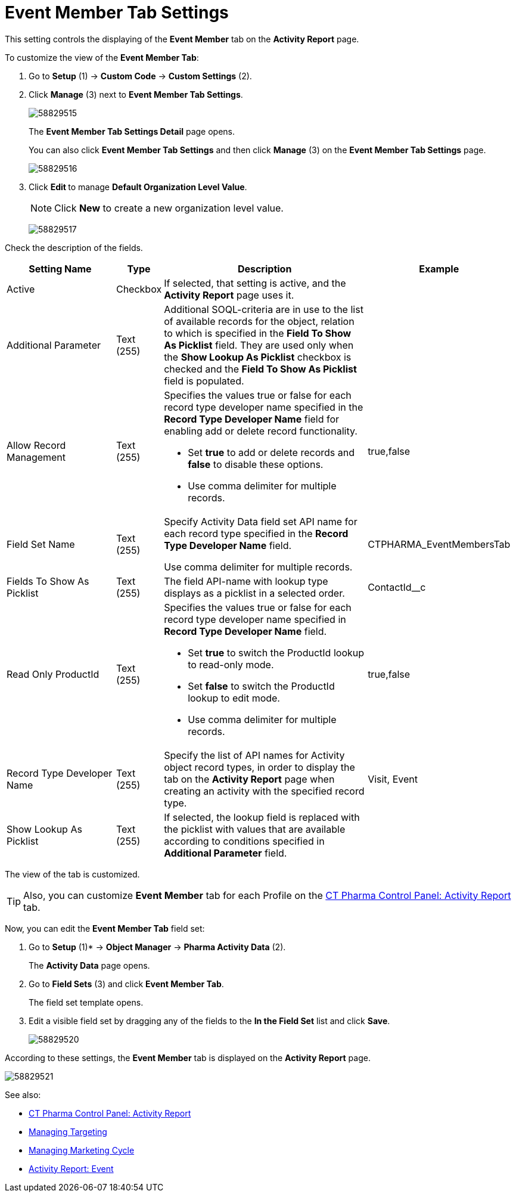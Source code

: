 = Event Member Tab Settings

This setting controls the displaying of the *Event Member* tab on the *Activity Report* page.

To customize the view of the *Event Member Tab*:

. Go to *Setup* (1) → *Custom Code* → *Custom Settings* (2).
. Click *Manage* (3) next to *Event Member Tab Settings*.
+
image:58829515.png[]
+
The *Event Member Tab Settings Detail* page opens.
+
You can also click *Event Member Tab Settings* and then click *Manage* (3) on the *Event Member Tab Settings* page.
+
image:58829516.png[]
. Click **Edit **to manage *Default Organization Level Value*.
+
NOTE: Click *New* to create a new organization level value.
+
image:58829517.png[]

Check the description of the fields.

[width="99%",cols="24%,8%,47%,21%",]
|===
|*Setting Name* |*Type* |*Description* |*Example*

|Active |Checkbox |If selected, that setting is active, and the *Activity Report* page uses it. |

|Additional Parameter |Text (255) |Additional SOQL-criteria are in use to the list of available records for the object, relation to which is specified in the *Field To Show As Picklist* field. They are used only when the *Show Lookup As Picklist* checkbox is checked and the *Field To Show As Picklist* field is populated. |

|Allow Record Management |Text (255) a|
Specifies the values true or false for each record type developer name specified in the *Record Type Developer Name* field for enabling add or delete record functionality.

* Set *true* to add or delete records and *false* to disable these options.
* Use comma delimiter for multiple records.

|[.apiobject]#true#,[.apiobject]#false#

|Field Set Name |Text (255) |Specify Activity Data field set API name for each record type specified in the *Record Type Developer Name* field.

Use comma delimiter for multiple records.
|[.apiobject]#CTPHARMA_EventMembersTab#

|Fields To Show As Picklist |Text (255) |The field API-name with lookup type displays as a picklist in a selected order.
|[.apiobject]#ContactId__c#

|Read Only ProductId |Text (255) a|
Specifies the values true or false for each record type developer name specified in *Record Type Developer Name* field.

* Set *true* to switch the ProductId lookup to read-only mode.
* Set *false* to switch the ProductId lookup to edit mode.
* Use comma delimiter for multiple records.

|[.apiobject]#true#,[.apiobject]#false#

|Record Type Developer Name |Text (255) |Specify the list of API names for [.object]#Activity# object record types, in order to display the tab on the *Activity Report* page when creating an activity with the specified record type. |[.apiobject]#Visit#, [.apiobject]#Event#

|Show Lookup As Picklist |Text (255) |If selected, the lookup field is replaced with the picklist with values that are available according to conditions specified in *Additional Parameter* field. |
|===

The view of the tab is customized.

TIP: Also, you can customize *Event Member* tab for each Profile on
the xref:admin-guide/ct-pharma-control-panel/ct-pharma-control-panel-activity-report.adoc[CT Pharma Control Panel: Activity Report] tab.

Now, you can edit the *Event Member Tab* field set:

. Go to *Setup* (1)* → *Object Manager* → *Pharma Activity Data* (2).
+
The *Activity Data* page opens.
. Go to *Field Sets* (3) and click *Event Member Tab*.
+
The field set template opens.
. Edit a visible field set by dragging any of the fields to the *In the Field Set* list and click *Save*.
+
image:58829520.png[]

According to these settings, the *Event Member* tab is displayed on the *Activity Report* page.

image:58829521.png[]

See also:

* xref:admin-guide/ct-pharma-control-panel/ct-pharma-control-panel-activity-report.adoc[CT Pharma Control Panel: Activity Report]
* xref:admin-guide/targeting-and-marketing-cycle/configuring-targeting-and-marketing-cycles/managing-targeting/index.adoc[Managing Targeting]
* xref:admin-guide/targeting-and-marketing-cycle/configuring-targeting-and-marketing-cycles/managing-marketing-cycle/index.adoc[Managing Marketing Cycle]
* xref:admin-guide/pharma-activity-report/configuring-activity-report/activity-layout-settings/pharma-event.adoc[Activity Report: Event]
